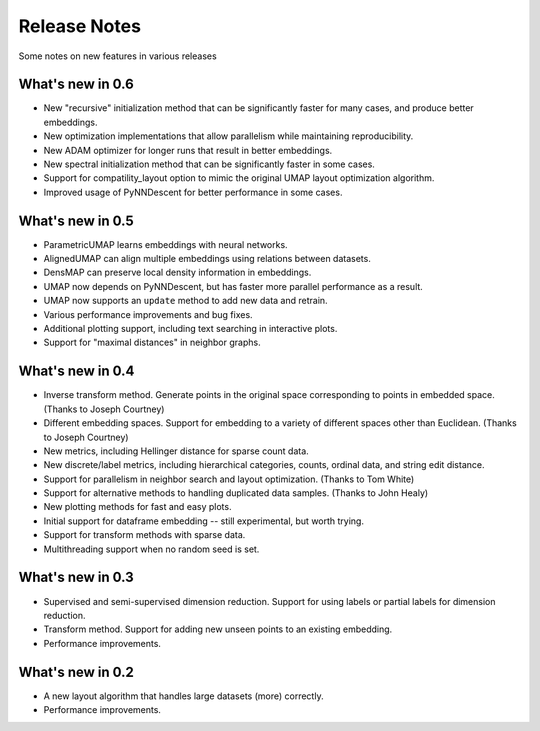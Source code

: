 Release Notes
=============

Some notes on new features in various releases

What's new in 0.6
-----------------

* New "recursive" initialization method that can be significantly faster for many cases, and produce better embeddings.
* New optimization implementations that allow parallelism while maintaining reproducibility.
* New ADAM optimizer for longer runs that result in better embeddings.
* New spectral initialization method that can be significantly faster in some cases.
* Support for compatility_layout option to mimic the original UMAP layout optimization algorithm.
* Improved usage of PyNNDescent for better performance in some cases.

What's new in 0.5
-----------------

* ParametricUMAP learns embeddings with neural networks.
* AlignedUMAP can align multiple embeddings using relations between datasets.
* DensMAP can preserve local density information in embeddings.
* UMAP now depends on PyNNDescent, but has faster more parallel performance as a result.
* UMAP now supports an ``update`` method to add new data and retrain.
* Various performance improvements and bug fixes.
* Additional plotting support, including text searching in interactive plots.
* Support for "maximal distances" in neighbor graphs.

What's new in 0.4
-----------------

* Inverse transform method. Generate points in the original space corresponding to points in embedded space. (Thanks to Joseph Courtney)
* Different embedding spaces. Support for embedding to a variety of different spaces other than Euclidean. (Thanks to Joseph Courtney)
* New metrics, including Hellinger distance for sparse count data.
* New discrete/label metrics, including hierarchical categories, counts, ordinal data, and string edit distance.
* Support for parallelism in neighbor search and layout optimization. (Thanks to Tom White)
* Support for alternative methods to handling duplicated data samples. (Thanks to John Healy)
* New plotting methods for fast and easy plots.
* Initial support for dataframe embedding -- still experimental, but worth trying.
* Support for transform methods with sparse data.
* Multithreading support when no random seed is set.


What's new in 0.3
-----------------

* Supervised and semi-supervised dimension reduction. Support for using labels or partial labels for dimension reduction.
* Transform method. Support for adding new unseen points to an existing embedding.
* Performance improvements.


What's new in 0.2
-----------------

* A new layout algorithm that handles large datasets (more) correctly.
* Performance improvements.
